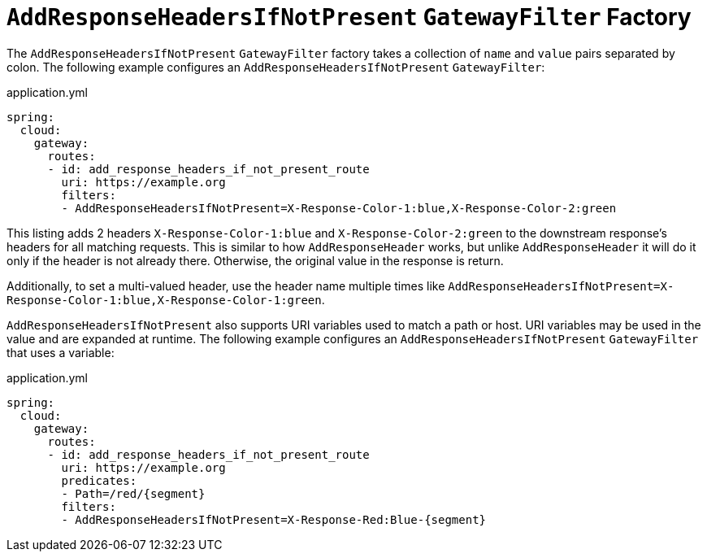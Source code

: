[[addresponseheadersifnotpresent-gatewayfilter-factory]]
= `AddResponseHeadersIfNotPresent` `GatewayFilter` Factory

The `AddResponseHeadersIfNotPresent` `GatewayFilter` factory takes a collection of `name` and `value` pairs separated by colon.
The following example configures an `AddResponseHeadersIfNotPresent` `GatewayFilter`:

.application.yml
[source,yaml]
----
spring:
  cloud:
    gateway:
      routes:
      - id: add_response_headers_if_not_present_route
        uri: https://example.org
        filters:
        - AddResponseHeadersIfNotPresent=X-Response-Color-1:blue,X-Response-Color-2:green
----


This listing adds 2 headers `X-Response-Color-1:blue` and `X-Response-Color-2:green` to the downstream response's headers for all matching requests.
This is similar to how `AddResponseHeader` works, but unlike `AddResponseHeader` it will do it only if the header is not already there.
Otherwise, the original value in the response is return.

Additionally, to set a multi-valued header, use the header name multiple times like `AddResponseHeadersIfNotPresent=X-Response-Color-1:blue,X-Response-Color-1:green`.

`AddResponseHeadersIfNotPresent` also supports URI variables used to match a path or host.
URI variables may be used in the value and are expanded at runtime.
The following example configures an `AddResponseHeadersIfNotPresent` `GatewayFilter` that uses a variable:

.application.yml
[source,yaml]
----
spring:
  cloud:
    gateway:
      routes:
      - id: add_response_headers_if_not_present_route
        uri: https://example.org
        predicates:
        - Path=/red/{segment}
        filters:
        - AddResponseHeadersIfNotPresent=X-Response-Red:Blue-{segment}
----